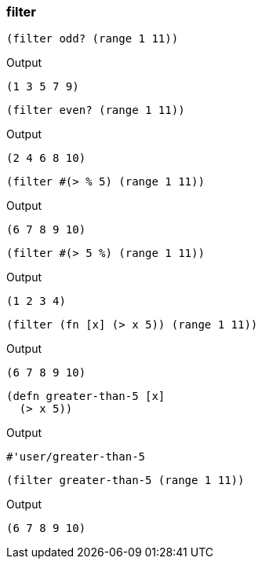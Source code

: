 === filter

[source, clojure]
----
(filter odd? (range 1 11))
----

Output

----
(1 3 5 7 9)
----

[source, clojure]
----
(filter even? (range 1 11))
----

Output

----
(2 4 6 8 10)
----

[source, clojure]
----
(filter #(> % 5) (range 1 11))
----

Output

----
(6 7 8 9 10)
----

[source, clojure]
----
(filter #(> 5 %) (range 1 11))
----

Output

----
(1 2 3 4)
----

[source, clojure]
----
(filter (fn [x] (> x 5)) (range 1 11))
----

Output

----
(6 7 8 9 10)
----

[source, clojure]
----
(defn greater-than-5 [x]
  (> x 5))
----

Output

----
#'user/greater-than-5
----

[source, clojure]
----
(filter greater-than-5 (range 1 11))
----

Output

----
(6 7 8 9 10)
----

